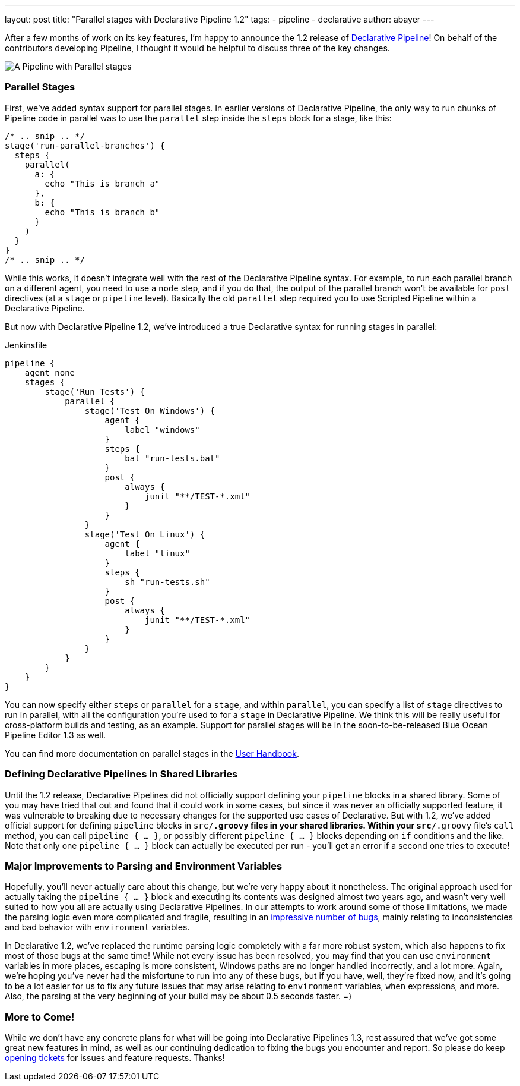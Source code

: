 ---
layout: post
title: "Parallel stages with Declarative Pipeline 1.2"
tags:
- pipeline
- declarative
author: abayer
---

After a few months of work on its key features, I'm happy to announce the
1.2 release of
link:/doc/book/pipeline/syntax/#declarative-pipeline[Declarative Pipeline]!
On behalf of the contributors developing Pipeline, I thought it would be
helpful to discuss three of the key changes.

image:/images/post-images/declarative-1.2/pipeline-parallel-stages.png[A Pipeline with Parallel stages, role=center]

=== Parallel Stages

First, we've added syntax support for parallel stages. In earlier versions of
Declarative Pipeline, the only way to run chunks of Pipeline code in parallel
was to use the `parallel` step inside the `steps` block for a stage, like this:

[source,groovy]
----
/* .. snip .. */
stage('run-parallel-branches') {
  steps {
    parallel(
      a: {
        echo "This is branch a"
      },
      b: {
        echo "This is branch b"
      }
    )
  }
}
/* .. snip .. */
----

While this works, it doesn't integrate well with the rest of the Declarative
Pipeline syntax. For example, to run each parallel branch on a different agent,
you need to use a `node` step, and if you do that, the output of the parallel
branch won't be available for `post` directives (at a `stage` or `pipeline`
level). Basically the old `parallel` step required you to use Scripted Pipeline
within a Declarative Pipeline.

But now with Declarative Pipeline 1.2, we've introduced a true Declarative
syntax for running stages in parallel:

.Jenkinsfile
[source,groovy]
----
pipeline {
    agent none
    stages {
        stage('Run Tests') {
            parallel {
                stage('Test On Windows') {
                    agent {
                        label "windows"
                    }
                    steps {
                        bat "run-tests.bat"
                    }
                    post {
                        always {
                            junit "**/TEST-*.xml"
                        }
                    }
                }
                stage('Test On Linux') {
                    agent {
                        label "linux"
                    }
                    steps {
                        sh "run-tests.sh"
                    }
                    post {
                        always {
                            junit "**/TEST-*.xml"
                        }
                    }
                }
            }
        }
    }
}
----

You can now specify either `steps` or `parallel` for a `stage`, and within
`parallel`, you can specify a list of `stage` directives to run in parallel,
with all the configuration you're used to for a `stage` in Declarative
Pipeline. We think this will be really useful for cross-platform builds and
testing, as an example. Support for parallel stages will be in the
soon-to-be-released Blue Ocean Pipeline Editor 1.3 as well.

You can find more documentation on parallel stages in the
link:/doc/book/pipeline/syntax/[User Handbook].

=== Defining Declarative Pipelines in Shared Libraries

Until the 1.2 release, Declarative Pipelines did not officially support
defining your `pipeline` blocks in a shared library. Some of you may have tried
that out and found that it could work in some cases, but since it was never an
officially supported feature, it was vulnerable to breaking due to necessary
changes for the supported use cases of Declarative. But with 1.2, we've added
official support for defining `pipeline` blocks in `src/*.groovy` files in your
shared libraries. Within your `src/*.groovy` file's `call` method, you can
call `pipeline { ... }`, or possibly different `pipeline { ... }` blocks
depending on `if` conditions and the like. Note that only one `pipeline { ... }`
block can actually be executed per run - you'll get an error if a second one
tries to execute!

=== Major Improvements to Parsing and Environment Variables

Hopefully, you'll never actually care about this change, but we're very happy
about it nonetheless. The original approach used for actually taking the
`pipeline { ... }` block and executing its contents was designed almost two
years ago, and wasn't very well suited to how you all are actually using
Declarative Pipelines. In our attempts to work around some of those limitations,
we made the parsing logic even more complicated and fragile, resulting in an
link:https://issues.jenkins-ci.org/issues/?jql=labels%20%3D%20declarative-variable-and-method-resolution[impressive
number of bugs], mainly relating to inconsistencies and bad behavior with
`environment` variables.

In Declarative 1.2, we've replaced the runtime parsing logic completely with a
far more robust system, which also happens to fix most of those bugs at the
same time! While not every issue has been resolved, you may find that you can
use `environment` variables in more places, escaping is more consistent,
Windows paths are no longer handled incorrectly, and a lot more. Again, we're
hoping you've never had the misfortune to run into any of these bugs, but if
you have, well, they're fixed now, and it's going to be a lot easier for us to
fix any future issues that may arise relating to `environment` variables, `when`
expressions, and more. Also, the parsing at the very beginning of your build
may be about 0.5 seconds faster. =)

=== More to Come!

While we don't have any concrete plans for what will be going into Declarative
Pipelines 1.3, rest assured that we've got some great new features in mind, as
well as our continuing dedication to fixing the bugs you encounter and report.
So please do keep link:https://issues.jenkins-ci.org/[opening tickets] for
issues and feature requests. Thanks!
